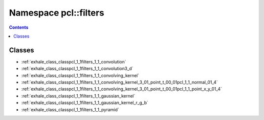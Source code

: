 
.. _namespace_pcl__filters:

Namespace pcl::filters
======================


.. contents:: Contents
   :local:
   :backlinks: none





Classes
-------


- :ref:`exhale_class_classpcl_1_1filters_1_1_convolution`

- :ref:`exhale_class_classpcl_1_1filters_1_1_convolution3_d`

- :ref:`exhale_class_classpcl_1_1filters_1_1_convolving_kernel`

- :ref:`exhale_class_classpcl_1_1filters_1_1_convolving_kernel_3_01_point_t_00_01pcl_1_1_normal_01_4`

- :ref:`exhale_class_classpcl_1_1filters_1_1_convolving_kernel_3_01_point_t_00_01pcl_1_1_point_x_y_01_4`

- :ref:`exhale_class_classpcl_1_1filters_1_1_gaussian_kernel`

- :ref:`exhale_class_classpcl_1_1filters_1_1_gaussian_kernel_r_g_b`

- :ref:`exhale_class_classpcl_1_1filters_1_1_pyramid`
